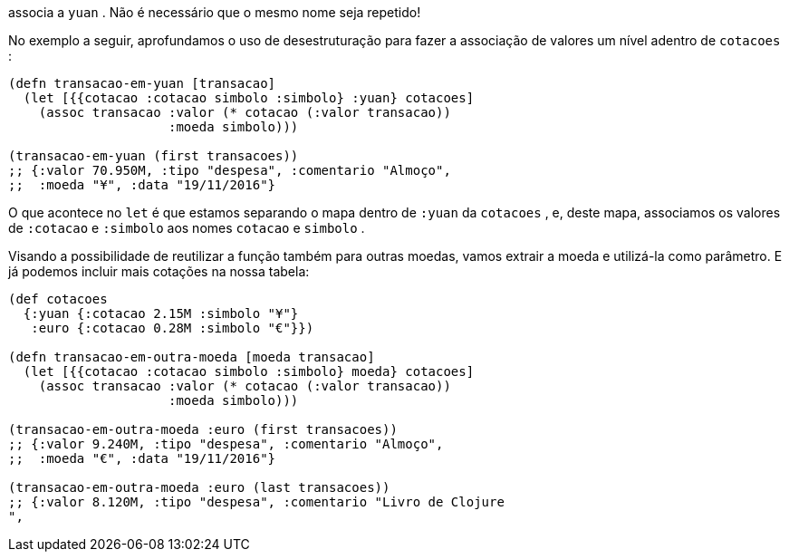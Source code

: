 associa  a   `yuan` .  Não  é  necessário  que  o  mesmo  nome  seja
repetido!

No exemplo a seguir, aprofundamos o uso de desestruturação
para fazer a associação de valores um nível adentro de  `cotacoes` :

```
(defn transacao-em-yuan [transacao]
  (let [{{cotacao :cotacao simbolo :simbolo} :yuan} cotacoes]
    (assoc transacao :valor (* cotacao (:valor transacao))
                     :moeda simbolo)))

(transacao-em-yuan (first transacoes))
;; {:valor 70.950M, :tipo "despesa", :comentario "Almoço",
;;  :moeda "¥", :data "19/11/2016"}
```
O  que  acontece  no   `let`   é  que  estamos  separando  o  mapa
dentro  de   `:yuan`   da   `cotacoes` ,  e,  deste  mapa,  associamos  os
valores  de   `:cotacao`   e   `:simbolo`   aos  nomes   `cotacao`   e
 `simbolo` .

Visando  a  possibilidade  de  reutilizar  a  função  também  para
outras  moedas,  vamos  extrair  a  moeda  e  utilizá-la  como
parâmetro. E já podemos incluir mais cotações na nossa tabela:

```
(def cotacoes
  {:yuan {:cotacao 2.15M :simbolo "¥"}
   :euro {:cotacao 0.28M :simbolo "€"}})

(defn transacao-em-outra-moeda [moeda transacao]
  (let [{{cotacao :cotacao simbolo :simbolo} moeda} cotacoes]
    (assoc transacao :valor (* cotacao (:valor transacao))
                     :moeda simbolo)))

(transacao-em-outra-moeda :euro (first transacoes))
;; {:valor 9.240M, :tipo "despesa", :comentario "Almoço",
;;  :moeda "€", :data "19/11/2016"}

(transacao-em-outra-moeda :euro (last transacoes))
;; {:valor 8.120M, :tipo "despesa", :comentario "Livro de Clojure
",
```